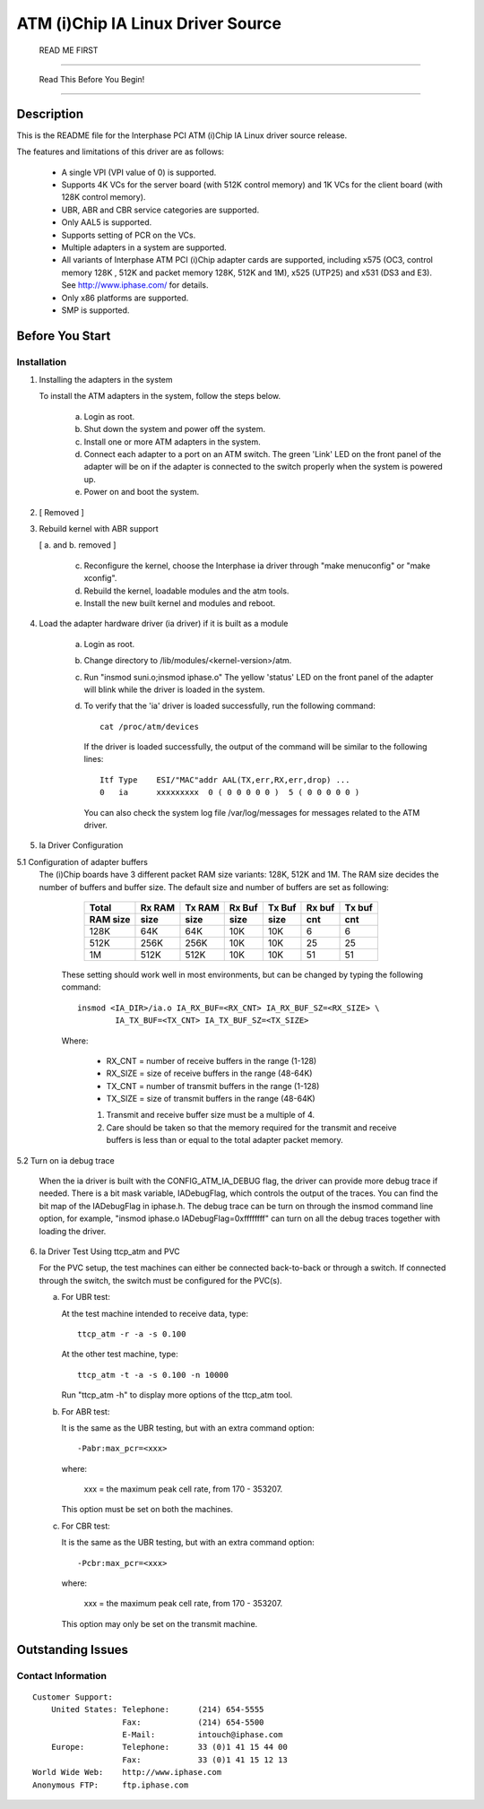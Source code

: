 .. SPDX-License-Identifier: GPL-2.0

==================================
ATM (i)Chip IA Linux Driver Source
==================================

			      READ ME FIRST

--------------------------------------------------------------------------------

		     Read This Before You Begin!

--------------------------------------------------------------------------------

Description
===========

This is the README file for the Interphase PCI ATM (i)Chip IA Linux driver
source release.

The features and limitations of this driver are as follows:

    - A single VPI (VPI value of 0) is supported.
    - Supports 4K VCs for the server board (with 512K control memory) and 1K
      VCs for the client board (with 128K control memory).
    - UBR, ABR and CBR service categories are supported.
    - Only AAL5 is supported.
    - Supports setting of PCR on the VCs.
    - Multiple adapters in a system are supported.
    - All variants of Interphase ATM PCI (i)Chip adapter cards are supported,
      including x575 (OC3, control memory 128K , 512K and packet memory 128K,
      512K and 1M), x525 (UTP25) and x531 (DS3 and E3). See
      http://www.iphase.com/
      for details.
    - Only x86 platforms are supported.
    - SMP is supported.


Before You Start
================


Installation
------------

1. Installing the adapters in the system

   To install the ATM adapters in the system, follow the steps below.

       a. Login as root.
       b. Shut down the system and power off the system.
       c. Install one or more ATM adapters in the system.
       d. Connect each adapter to a port on an ATM switch. The green 'Link'
	  LED on the front panel of the adapter will be on if the adapter is
	  connected to the switch properly when the system is powered up.
       e. Power on and boot the system.

2. [ Removed ]

3. Rebuild kernel with ABR support

   [ a. and b. removed ]

    c. Reconfigure the kernel, choose the Interphase ia driver through "make
       menuconfig" or "make xconfig".
    d. Rebuild the kernel, loadable modules and the atm tools.
    e. Install the new built kernel and modules and reboot.

4. Load the adapter hardware driver (ia driver) if it is built as a module

       a. Login as root.
       b. Change directory to /lib/modules/<kernel-version>/atm.
       c. Run "insmod suni.o;insmod iphase.o"
	  The yellow 'status' LED on the front panel of the adapter will blink
	  while the driver is loaded in the system.
       d. To verify that the 'ia' driver is loaded successfully, run the
	  following command::

	      cat /proc/atm/devices

	  If the driver is loaded successfully, the output of the command will
	  be similar to the following lines::

	      Itf Type    ESI/"MAC"addr AAL(TX,err,RX,err,drop) ...
	      0   ia      xxxxxxxxx  0 ( 0 0 0 0 0 )  5 ( 0 0 0 0 0 )

	  You can also check the system log file /var/log/messages for messages
	  related to the ATM driver.

5. Ia Driver Configuration

5.1 Configuration of adapter buffers
    The (i)Chip boards have 3 different packet RAM size variants: 128K, 512K and
    1M. The RAM size decides the number of buffers and buffer size. The default
    size and number of buffers are set as following:

	=========  =======  ======   ======   ======   ======   ======
	 Total     Rx RAM   Tx RAM   Rx Buf   Tx Buf   Rx buf   Tx buf
	 RAM size  size     size     size     size     cnt      cnt
	=========  =======  ======   ======   ======   ======   ======
	   128K      64K      64K      10K      10K       6        6
	   512K     256K     256K      10K      10K      25       25
	     1M     512K     512K      10K      10K      51       51
	=========  =======  ======   ======   ======   ======   ======

       These setting should work well in most environments, but can be
       changed by typing the following command::

	   insmod <IA_DIR>/ia.o IA_RX_BUF=<RX_CNT> IA_RX_BUF_SZ=<RX_SIZE> \
		   IA_TX_BUF=<TX_CNT> IA_TX_BUF_SZ=<TX_SIZE>

       Where:

	    - RX_CNT = number of receive buffers in the range (1-128)
	    - RX_SIZE = size of receive buffers in the range (48-64K)
	    - TX_CNT = number of transmit buffers in the range (1-128)
	    - TX_SIZE = size of transmit buffers in the range (48-64K)

	    1. Transmit and receive buffer size must be a multiple of 4.
	    2. Care should be taken so that the memory required for the
	       transmit and receive buffers is less than or equal to the
	       total adapter packet memory.

5.2 Turn on ia debug trace

    When the ia driver is built with the CONFIG_ATM_IA_DEBUG flag, the driver
    can provide more debug trace if needed. There is a bit mask variable,
    IADebugFlag, which controls the output of the traces. You can find the bit
    map of the IADebugFlag in iphase.h.
    The debug trace can be turn on through the insmod command line option, for
    example, "insmod iphase.o IADebugFlag=0xffffffff" can turn on all the debug
    traces together with loading the driver.

6. Ia Driver Test Using ttcp_atm and PVC

   For the PVC setup, the test machines can either be connected back-to-back or
   through a switch. If connected through the switch, the switch must be
   configured for the PVC(s).

   a. For UBR test:

      At the test machine intended to receive data, type::

	 ttcp_atm -r -a -s 0.100

      At the other test machine, type::

	 ttcp_atm -t -a -s 0.100 -n 10000

      Run "ttcp_atm -h" to display more options of the ttcp_atm tool.
   b. For ABR test:

      It is the same as the UBR testing, but with an extra command option::

	 -Pabr:max_pcr=<xxx>

      where:

	     xxx = the maximum peak cell rate, from 170 - 353207.

      This option must be set on both the machines.

   c. For CBR test:

      It is the same as the UBR testing, but with an extra command option::

	 -Pcbr:max_pcr=<xxx>

      where:

	     xxx = the maximum peak cell rate, from 170 - 353207.

      This option may only be set on the transmit machine.


Outstanding Issues
==================



Contact Information
-------------------

::

     Customer Support:
	 United States:	Telephone:	(214) 654-5555
			Fax:		(214) 654-5500
			E-Mail:		intouch@iphase.com
	 Europe:	Telephone:	33 (0)1 41 15 44 00
			Fax:		33 (0)1 41 15 12 13
     World Wide Web:	http://www.iphase.com
     Anonymous FTP:	ftp.iphase.com
